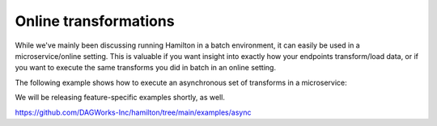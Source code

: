 ==============================
Online transformations
==============================

While we've mainly been discussing running Hamilton in a batch environment, it can easily be used
in a microservice/online setting. This is valuable if you want insight into exactly how your endpoints
transform/load data, or if you want to execute the same transforms you did in batch in an online setting.

The following example shows how to execute an asynchronous set of transforms in a microservice:

We will be releasing feature-specific examples shortly, as well.

https://github.com/DAGWorks-Inc/hamilton/tree/main/examples/async
